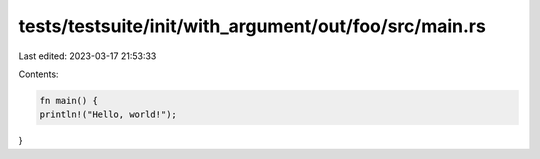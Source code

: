 tests/testsuite/init/with_argument/out/foo/src/main.rs
======================================================

Last edited: 2023-03-17 21:53:33

Contents:

.. code-block:: rs

    fn main() {
    println!("Hello, world!");
}


